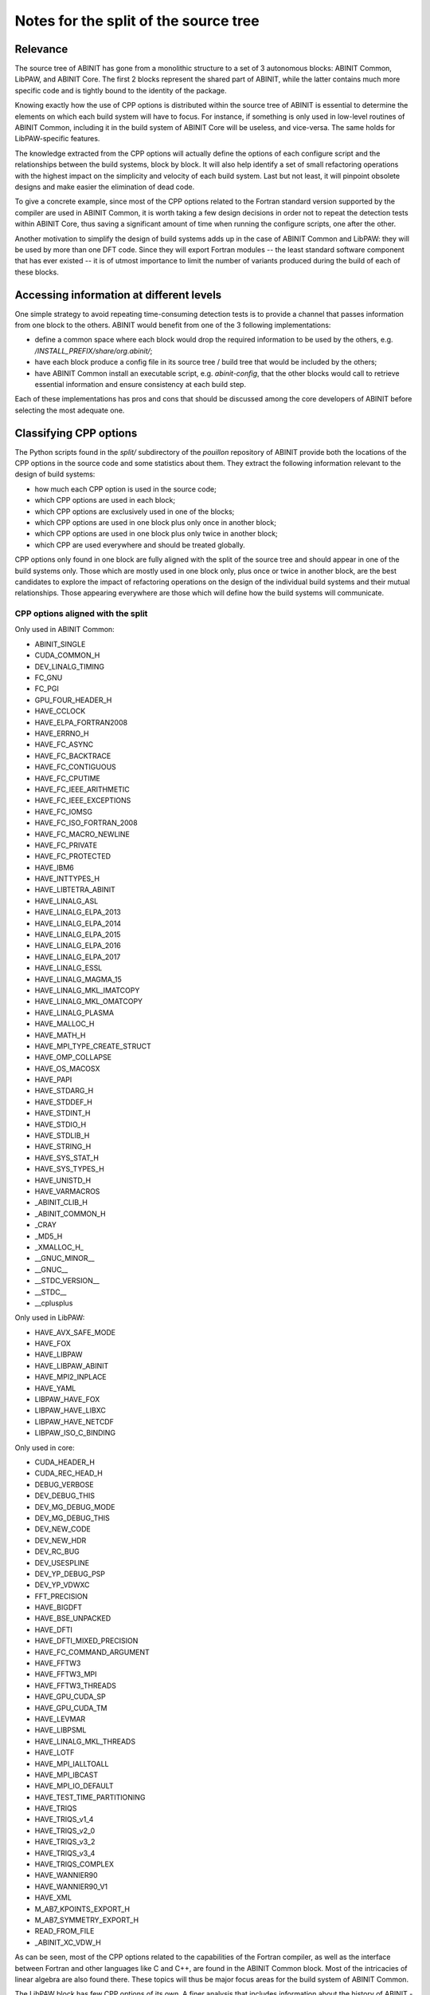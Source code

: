 Notes for the split of the source tree
======================================


Relevance
---------

The source tree of ABINIT has gone from a monolithic structure to a set of 3
autonomous blocks: ABINIT Common, LibPAW, and ABINIT Core. The first 2 blocks
represent the shared part of ABINIT, while the latter contains much more
specific code and is tightly bound to the identity of the package.

Knowing exactly how the use of CPP options is distributed within the source
tree of ABINIT is essential to determine the elements on which each build
system will have to focus. For instance, if something is only used in
low-level routines of ABINIT Common, including it in the build system of
ABINIT Core will be useless, and vice-versa. The same holds for
LibPAW-specific features.

The knowledge extracted from the CPP options will actually define the options
of each configure script and the relationships between the build systems,
block by block. It will also help identify a set of small refactoring
operations with the highest impact on the simplicity and velocity of each
build system. Last but not least, it will pinpoint obsolete designs and make
easier the elimination of dead code.

To give a concrete example, since most of the CPP options related to the
Fortran standard version supported by the compiler are used in ABINIT Common,
it is worth taking a few design decisions in order not to repeat the detection
tests within ABINIT Core, thus saving a significant amount of time when
running the configure scripts, one after the other.

Another motivation to simplify the design of build systems adds up in the case
of ABINIT Common and LibPAW: they will be used by more than one DFT code.
Since they will export Fortran modules -- the least standard software
component that has ever existed -- it is of utmost importance to limit the
number of variants produced during the build of each of these blocks.


Accessing information at different levels
-----------------------------------------

One simple strategy to avoid repeating time-consuming detection tests is to
provide a channel that passes information from one block to the others. ABINIT
would benefit from one of the 3 following implementations:

- define a common space where each block would drop the required information
  to be used by the others, e.g. */INSTALL_PREFIX/share/org.abinit/*;
- have each block produce a config file in its source tree / build tree that
  would be included by the others;
- have ABINIT Common install an executable script, e.g. *abinit-config*, that
  the other blocks would call to retrieve essential information and ensure
  consistency at each build step.

Each of these implementations has pros and cons that should be discussed among
the core developers of ABINIT before selecting the most adequate one.


Classifying CPP options
-----------------------

The Python scripts found in the *split/* subdirectory of the *pouillon*
repository of ABINIT provide both the locations of the CPP options in the
source code and some statistics about them. They extract the following
information relevant to the design of build systems:

- how much each CPP option is used in the source code;
- which CPP options are used in each block;
- which CPP options are exclusively used in one of the blocks;
- which CPP options are used in one block plus only once in another block;
- which CPP options are used in one block plus only twice in another block;
- which CPP are used everywhere and should be treated globally.

CPP options only found in one block are fully aligned with the split of the
source tree and should appear in one of the build systems only. Those which
are mostly used in one block only, plus once or twice in another block, are
the best candidates to explore the impact of refactoring operations on the
design of the individual build systems and their mutual relationships. Those
appearing everywhere are those which will define how the build systems will
communicate.


CPP options aligned with the split
~~~~~~~~~~~~~~~~~~~~~~~~~~~~~~~~~~

Only used in ABINIT Common:

- ABINIT_SINGLE
- CUDA_COMMON_H
- DEV_LINALG_TIMING
- FC_GNU
- FC_PGI
- GPU_FOUR_HEADER_H
- HAVE_CCLOCK
- HAVE_ELPA_FORTRAN2008
- HAVE_ERRNO_H
- HAVE_FC_ASYNC
- HAVE_FC_BACKTRACE
- HAVE_FC_CONTIGUOUS
- HAVE_FC_CPUTIME
- HAVE_FC_IEEE_ARITHMETIC
- HAVE_FC_IEEE_EXCEPTIONS
- HAVE_FC_IOMSG
- HAVE_FC_ISO_FORTRAN_2008
- HAVE_FC_MACRO_NEWLINE
- HAVE_FC_PRIVATE
- HAVE_FC_PROTECTED
- HAVE_IBM6
- HAVE_INTTYPES_H
- HAVE_LIBTETRA_ABINIT
- HAVE_LINALG_ASL
- HAVE_LINALG_ELPA_2013
- HAVE_LINALG_ELPA_2014
- HAVE_LINALG_ELPA_2015
- HAVE_LINALG_ELPA_2016
- HAVE_LINALG_ELPA_2017
- HAVE_LINALG_ESSL
- HAVE_LINALG_MAGMA_15
- HAVE_LINALG_MKL_IMATCOPY
- HAVE_LINALG_MKL_OMATCOPY
- HAVE_LINALG_PLASMA
- HAVE_MALLOC_H
- HAVE_MATH_H
- HAVE_MPI_TYPE_CREATE_STRUCT
- HAVE_OMP_COLLAPSE
- HAVE_OS_MACOSX
- HAVE_PAPI
- HAVE_STDARG_H
- HAVE_STDDEF_H
- HAVE_STDINT_H
- HAVE_STDIO_H
- HAVE_STDLIB_H
- HAVE_STRING_H
- HAVE_SYS_STAT_H
- HAVE_SYS_TYPES_H
- HAVE_UNISTD_H
- HAVE_VARMACROS
- _ABINIT_CLIB_H
- _ABINIT_COMMON_H
- _CRAY
- _MD5_H
- _XMALLOC_H_
- __GNUC_MINOR__
- __GNUC__
- __STDC_VERSION__
- __STDC__
- __cplusplus

Only used in LibPAW:

- HAVE_AVX_SAFE_MODE
- HAVE_FOX
- HAVE_LIBPAW
- HAVE_LIBPAW_ABINIT
- HAVE_MPI2_INPLACE
- HAVE_YAML
- LIBPAW_HAVE_FOX
- LIBPAW_HAVE_LIBXC
- LIBPAW_HAVE_NETCDF
- LIBPAW_ISO_C_BINDING

Only used in core:

- CUDA_HEADER_H
- CUDA_REC_HEAD_H
- DEBUG_VERBOSE
- DEV_DEBUG_THIS
- DEV_MG_DEBUG_MODE
- DEV_MG_DEBUG_THIS
- DEV_NEW_CODE
- DEV_NEW_HDR
- DEV_RC_BUG
- DEV_USESPLINE
- DEV_YP_DEBUG_PSP
- DEV_YP_VDWXC
- FFT_PRECISION
- HAVE_BIGDFT
- HAVE_BSE_UNPACKED
- HAVE_DFTI
- HAVE_DFTI_MIXED_PRECISION
- HAVE_FC_COMMAND_ARGUMENT
- HAVE_FFTW3
- HAVE_FFTW3_MPI
- HAVE_FFTW3_THREADS
- HAVE_GPU_CUDA_SP
- HAVE_GPU_CUDA_TM
- HAVE_LEVMAR
- HAVE_LIBPSML
- HAVE_LINALG_MKL_THREADS
- HAVE_LOTF
- HAVE_MPI_IALLTOALL
- HAVE_MPI_IBCAST
- HAVE_MPI_IO_DEFAULT
- HAVE_TEST_TIME_PARTITIONING
- HAVE_TRIQS
- HAVE_TRIQS_v1_4
- HAVE_TRIQS_v2_0
- HAVE_TRIQS_v3_2
- HAVE_TRIQS_v3_4
- HAVE_TRIQS_COMPLEX
- HAVE_WANNIER90
- HAVE_WANNIER90_V1
- HAVE_XML
- M_AB7_KPOINTS_EXPORT_H
- M_AB7_SYMMETRY_EXPORT_H
- READ_FROM_FILE
- _ABINIT_XC_VDW_H

As can be seen, most of the CPP options related to the capabilities of the
Fortran compiler, as well as the interface between Fortran and other languages
like C and C++, are found in the ABINIT Common block. Most of the intricacies
of linear algebra are also found there. These topics will thus be major focus
areas for the build system of ABINIT Common.

The LibPAW block has few CPP options of its own. A finer analysis that
includes information about the history of ABINIT -- that we will not detail
here -- also shows that most of them are now outdated, such as *HAVE_FOX* or
*HAVE_YAML*. Regarding Fortran standards, *LIBPAW_ISO_C_BINDING* could easily
be removed. LibPAW is also the only place in ABINIT where *HAVE_MPI2_INPLACE*
is used. The implementation of the build system of LibPAW will take place in
parallel with a refactoring of its source code.

ABINIT Core is where most of the optional features are managed, as well as
where the different levels of parallelism are interacting. CPP options related
to FFT are of particular importance at this level. All those associated to
experimental developments are found there too. What this tells us *a
posteriori* is that the split of ABINIT into ABINIT Common, LibPAW and ABINIT
Core is actually consistent with the contents of the source code. It is
definitely the core build system of ABINIT that will manage most of the
external dependencies and related aspects like the fallbacks.


Best candidates for a refactoring
~~~~~~~~~~~~~~~~~~~~~~~~~~~~~~~~~

*14_hidewrite/m_cppopts_dumper.F90* could be moved to the upper part of ABINIT
if it were not used by m_errors. Exclusively because of this module, a lot of
detection code that is only useful for ABINIT Core would have to be duplicated
into ABINIT Common.

CPP options which are used almost uniquely in one block and only once in
another block point to a few easy refactoring operations:

- by stopping to use CPP options related to legacy Fortran standards (Fortran
  90/95) and assuming that Fortran compilers support Fortran 2003, the build
  systems of ABINIT Common and LibPAW could be simplified substantially;
- getting rid of the *HAVE_ETSF_IO* CPP option, which has been replaced by a
  direct implementation of the ETSF File Format;
- moving linear algebra-related Fortran modules from ABINIT Common to ABINIT
  Core, after confirming that LibPAW does not require them.

In a second round, the following CPP options could be used exclusively in
ABINIT Core:

- HAVE_GPU_xxx, if the GPU-related modules and C headers, as well as
  m_abi_linalg are moved to ABINIT Core;
- HAVE_LEVMAR, if a low-level C subdirectory is created upwards (level 40);
- HAVE_MEM_PROFILING, if moved away from m_errors (abinit_doctor) and
  abi_common.h;
- HAVE_NETCDF_DEFAULT, if moved away from m_nctk or the latter moved to ABINIT
  Core;
- HAVE_NETCDF_MPI, if m_nctk is moved to ABINIT Core.

The *HAVE_GW_DPC* option could be used exclusively in ABINIT Core if:

- it is defined somewhere else than *10_defs/defs_basis.F90*;
- *28_numeric_noabirule/m_array.F90* is moved upwards.

All these possible refactoring operations only involve small efforts, which is
why they should be discussed among the core developers of ABINIT before
starting ABINIT 9.


Proposed schedule
-----------------

#. Polish the test farm configuration. (YP+JMB, in progress)
#. Make the new build-system interface more user-friendly. (YP+JMB, in
   progress)
#. Move transient/ to  fallbacks/. (YP)
#. Use a fallbacks tarball. (YP)
#. Install fallbacks within ABINIT build dir by default, with FC vendor and
   version. (YP)
#. Make configure use fallbacks automatically. (YP)
#. Write a proper warning for LibPSML (no dynlibs, design flaw). (YP)

Internal ref: YP/2019/Q4/57+77
